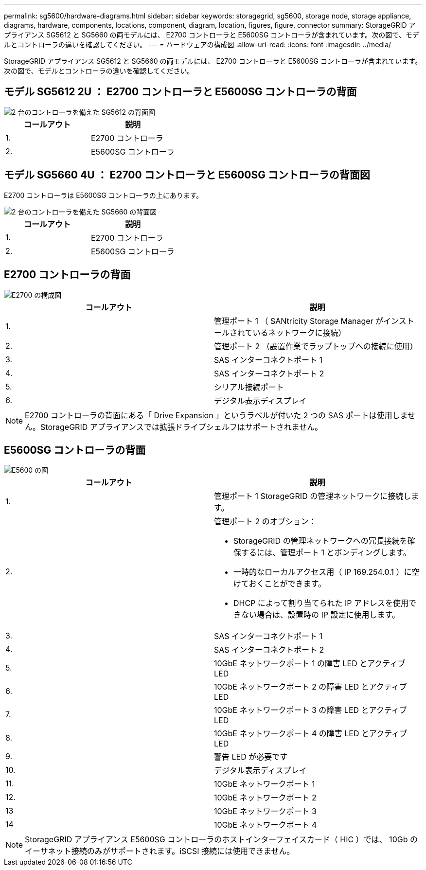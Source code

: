 ---
permalink: sg5600/hardware-diagrams.html 
sidebar: sidebar 
keywords: storagegrid, sg5600, storage node, storage appliance, diagrams, hardware, components, locations, component, diagram, location, figures, figure, connector 
summary: StorageGRID アプライアンス SG5612 と SG5660 の両モデルには、 E2700 コントローラと E5600SG コントローラが含まれています。次の図で、モデルとコントローラの違いを確認してください。 
---
= ハードウェアの構成図
:allow-uri-read: 
:icons: font
:imagesdir: ../media/


[role="lead"]
StorageGRID アプライアンス SG5612 と SG5660 の両モデルには、 E2700 コントローラと E5600SG コントローラが含まれています。次の図で、モデルとコントローラの違いを確認してください。



== モデル SG5612 2U ： E2700 コントローラと E5600SG コントローラの背面

image::../media/sg5612_2u_rear_view.gif[2 台のコントローラを備えた SG5612 の背面図]

|===
| コールアウト | 説明 


 a| 
1.
 a| 
E2700 コントローラ



 a| 
2.
 a| 
E5600SG コントローラ

|===


== モデル SG5660 4U ： E2700 コントローラと E5600SG コントローラの背面図

E2700 コントローラは E5600SG コントローラの上にあります。

image::../media/sg5660_4u_rear_view.gif[2 台のコントローラを備えた SG5660 の背面図]

|===
| コールアウト | 説明 


 a| 
1.
 a| 
E2700 コントローラ



 a| 
2.
 a| 
E5600SG コントローラ

|===


== E2700 コントローラの背面

image::../media/sga_controller_2700_diagram_callouts.gif[E2700 の構成図]

|===
| コールアウト | 説明 


 a| 
1.
 a| 
管理ポート 1 （ SANtricity Storage Manager がインストールされているネットワークに接続）



 a| 
2.
 a| 
管理ポート 2 （設置作業でラップトップへの接続に使用）



 a| 
3.
 a| 
SAS インターコネクトポート 1



 a| 
4.
 a| 
SAS インターコネクトポート 2



 a| 
5.
 a| 
シリアル接続ポート



 a| 
6.
 a| 
デジタル表示ディスプレイ

|===

NOTE: E2700 コントローラの背面にある「 Drive Expansion 」というラベルが付いた 2 つの SAS ポートは使用しません。StorageGRID アプライアンスでは拡張ドライブシェルフはサポートされません。



== E5600SG コントローラの背面

image::../media/sga_controller_5600_diagram_callouts.gif[E5600 の図]

|===
| コールアウト | 説明 


 a| 
1.
 a| 
管理ポート 1 StorageGRID の管理ネットワークに接続します。



 a| 
2.
 a| 
管理ポート 2 のオプション：

* StorageGRID の管理ネットワークへの冗長接続を確保するには、管理ポート 1 とボンディングします。
* 一時的なローカルアクセス用（ IP 169.254.0.1 ）に空けておくことができます。
* DHCP によって割り当てられた IP アドレスを使用できない場合は、設置時の IP 設定に使用します。




 a| 
3.
 a| 
SAS インターコネクトポート 1



 a| 
4.
 a| 
SAS インターコネクトポート 2



 a| 
5.
 a| 
10GbE ネットワークポート 1 の障害 LED とアクティブ LED



 a| 
6.
 a| 
10GbE ネットワークポート 2 の障害 LED とアクティブ LED



 a| 
7.
 a| 
10GbE ネットワークポート 3 の障害 LED とアクティブ LED



 a| 
8.
 a| 
10GbE ネットワークポート 4 の障害 LED とアクティブ LED



 a| 
9.
 a| 
警告 LED が必要です



 a| 
10.
 a| 
デジタル表示ディスプレイ



 a| 
11.
 a| 
10GbE ネットワークポート 1



 a| 
12.
 a| 
10GbE ネットワークポート 2



 a| 
13
 a| 
10GbE ネットワークポート 3



 a| 
14
 a| 
10GbE ネットワークポート 4

|===

NOTE: StorageGRID アプライアンス E5600SG コントローラのホストインターフェイスカード（ HIC ）では、 10Gb のイーサネット接続のみがサポートされます。iSCSI 接続には使用できません。
